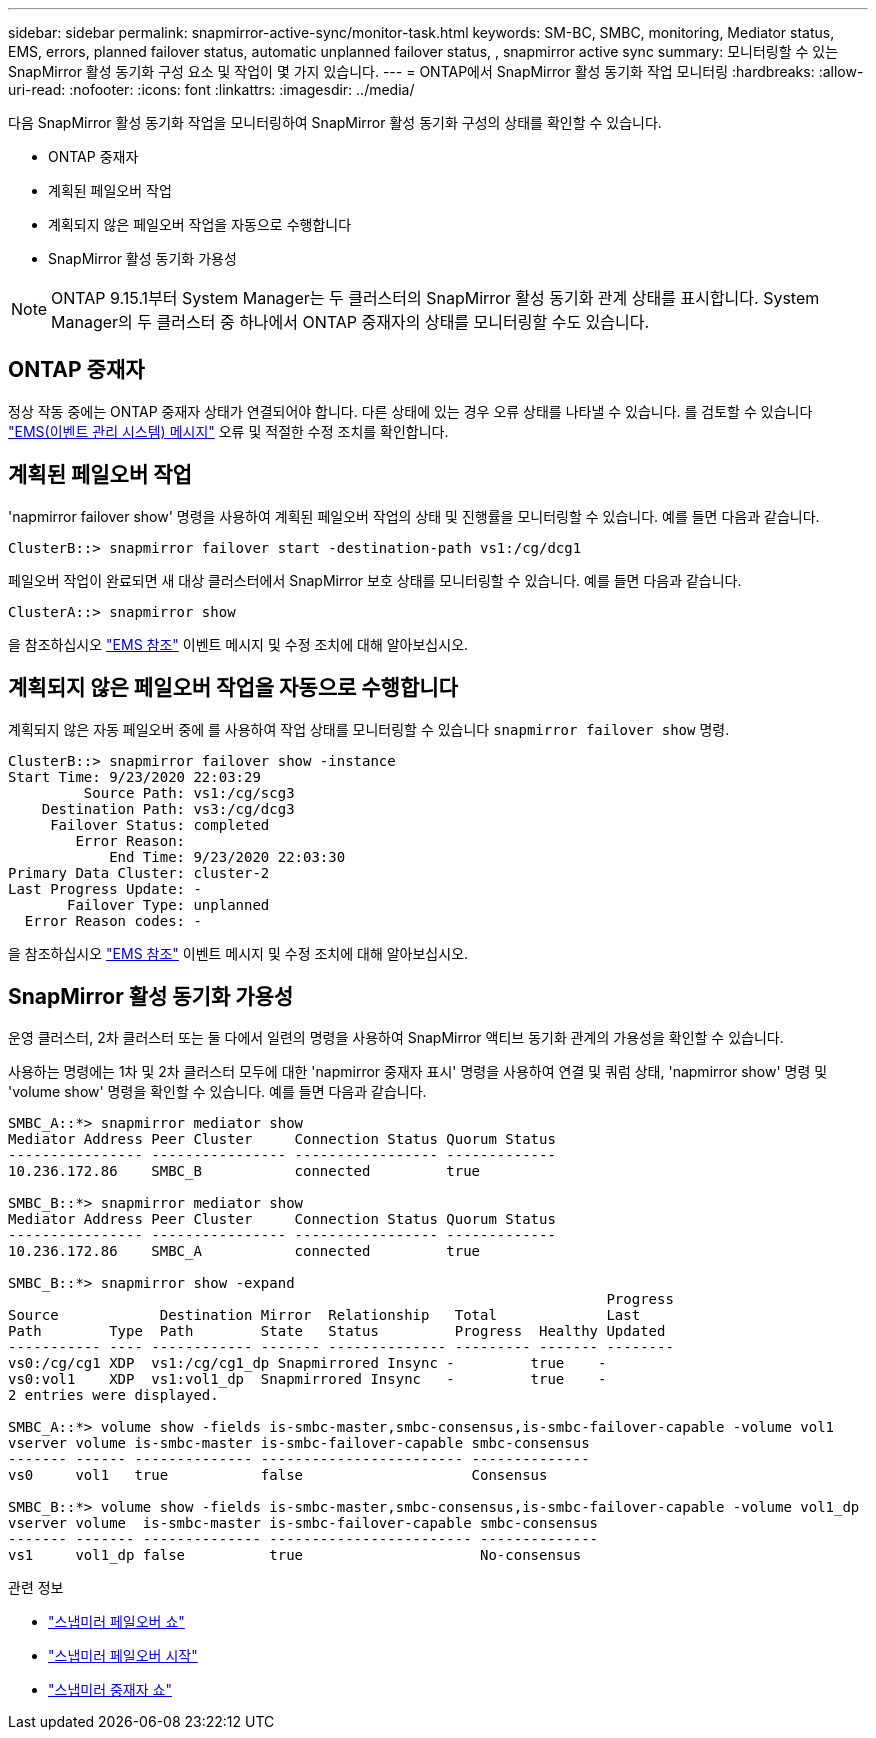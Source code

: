 ---
sidebar: sidebar 
permalink: snapmirror-active-sync/monitor-task.html 
keywords: SM-BC, SMBC, monitoring, Mediator status, EMS, errors, planned failover status, automatic unplanned failover status, , snapmirror active sync 
summary: 모니터링할 수 있는 SnapMirror 활성 동기화 구성 요소 및 작업이 몇 가지 있습니다. 
---
= ONTAP에서 SnapMirror 활성 동기화 작업 모니터링
:hardbreaks:
:allow-uri-read: 
:nofooter: 
:icons: font
:linkattrs: 
:imagesdir: ../media/


[role="lead"]
다음 SnapMirror 활성 동기화 작업을 모니터링하여 SnapMirror 활성 동기화 구성의 상태를 확인할 수 있습니다.

* ONTAP 중재자
* 계획된 페일오버 작업
* 계획되지 않은 페일오버 작업을 자동으로 수행합니다
* SnapMirror 활성 동기화 가용성



NOTE: ONTAP 9.15.1부터 System Manager는 두 클러스터의 SnapMirror 활성 동기화 관계 상태를 표시합니다. System Manager의 두 클러스터 중 하나에서 ONTAP 중재자의 상태를 모니터링할 수도 있습니다.



== ONTAP 중재자

정상 작동 중에는 ONTAP 중재자 상태가 연결되어야 합니다. 다른 상태에 있는 경우 오류 상태를 나타낼 수 있습니다. 를 검토할 수 있습니다 link:https://docs.netapp.com/us-en/ontap-ems-9131/sm-mediator-events.html["EMS(이벤트 관리 시스템) 메시지"^] 오류 및 적절한 수정 조치를 확인합니다.



== 계획된 페일오버 작업

'napmirror failover show' 명령을 사용하여 계획된 페일오버 작업의 상태 및 진행률을 모니터링할 수 있습니다. 예를 들면 다음과 같습니다.

....
ClusterB::> snapmirror failover start -destination-path vs1:/cg/dcg1
....
페일오버 작업이 완료되면 새 대상 클러스터에서 SnapMirror 보호 상태를 모니터링할 수 있습니다. 예를 들면 다음과 같습니다.

....
ClusterA::> snapmirror show
....
을 참조하십시오 link:https://docs.netapp.com/us-en/ontap-ems-9131/smbc-pfo-events.html["EMS 참조"^] 이벤트 메시지 및 수정 조치에 대해 알아보십시오.



== 계획되지 않은 페일오버 작업을 자동으로 수행합니다

계획되지 않은 자동 페일오버 중에 를 사용하여 작업 상태를 모니터링할 수 있습니다 `snapmirror failover show` 명령.

....
ClusterB::> snapmirror failover show -instance
Start Time: 9/23/2020 22:03:29
         Source Path: vs1:/cg/scg3
    Destination Path: vs3:/cg/dcg3
     Failover Status: completed
        Error Reason:
            End Time: 9/23/2020 22:03:30
Primary Data Cluster: cluster-2
Last Progress Update: -
       Failover Type: unplanned
  Error Reason codes: -
....
을 참조하십시오 link:https://docs.netapp.com/us-en/ontap-ems-9131/smbc-aufo-events.html["EMS 참조"^] 이벤트 메시지 및 수정 조치에 대해 알아보십시오.



== SnapMirror 활성 동기화 가용성

운영 클러스터, 2차 클러스터 또는 둘 다에서 일련의 명령을 사용하여 SnapMirror 액티브 동기화 관계의 가용성을 확인할 수 있습니다.

사용하는 명령에는 1차 및 2차 클러스터 모두에 대한 'napmirror 중재자 표시' 명령을 사용하여 연결 및 쿼럼 상태, 'napmirror show' 명령 및 'volume show' 명령을 확인할 수 있습니다. 예를 들면 다음과 같습니다.

....
SMBC_A::*> snapmirror mediator show
Mediator Address Peer Cluster     Connection Status Quorum Status
---------------- ---------------- ----------------- -------------
10.236.172.86    SMBC_B           connected         true

SMBC_B::*> snapmirror mediator show
Mediator Address Peer Cluster     Connection Status Quorum Status
---------------- ---------------- ----------------- -------------
10.236.172.86    SMBC_A           connected         true

SMBC_B::*> snapmirror show -expand
                                                                       Progress
Source            Destination Mirror  Relationship   Total             Last
Path        Type  Path        State   Status         Progress  Healthy Updated
----------- ---- ------------ ------- -------------- --------- ------- --------
vs0:/cg/cg1 XDP  vs1:/cg/cg1_dp Snapmirrored Insync -         true    -
vs0:vol1    XDP  vs1:vol1_dp  Snapmirrored Insync   -         true    -
2 entries were displayed.

SMBC_A::*> volume show -fields is-smbc-master,smbc-consensus,is-smbc-failover-capable -volume vol1
vserver volume is-smbc-master is-smbc-failover-capable smbc-consensus
------- ------ -------------- ------------------------ --------------
vs0     vol1   true           false                    Consensus

SMBC_B::*> volume show -fields is-smbc-master,smbc-consensus,is-smbc-failover-capable -volume vol1_dp
vserver volume  is-smbc-master is-smbc-failover-capable smbc-consensus
------- ------- -------------- ------------------------ --------------
vs1     vol1_dp false          true                     No-consensus
....
.관련 정보
* link:https://docs.netapp.com/us-en/ontap-cli/snapmirror-failover-show.html["스냅미러 페일오버 쇼"^]
* link:https://docs.netapp.com/us-en/ontap-cli/snapmirror-failover-start.html["스냅미러 페일오버 시작"^]
* link:https://docs.netapp.com/us-en/ontap-cli/snapmirror-mediator-show.html["스냅미러 중재자 쇼"^]

